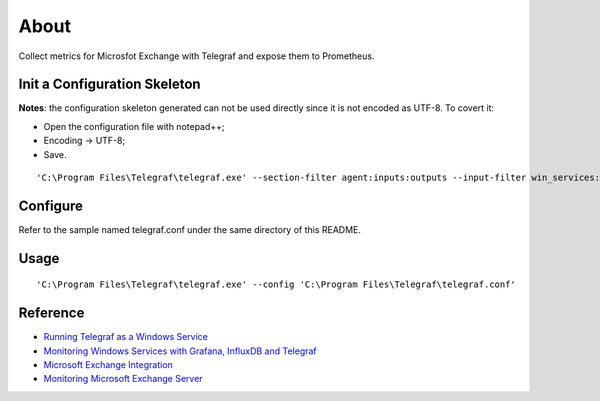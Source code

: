 About
======

Collect metrics for Microsfot Exchange with Telegraf and expose them to Prometheus.

Init a Configuration Skeleton
-------------------------------

**Notes**: the configuration skeleton generated can not be used directly since it is not encoded as UTF-8. To covert it:

- Open the configuration file with notepad++;
- Encoding -> UTF-8;
- Save.

::

  'C:\Program Files\Telegraf\telegraf.exe' --section-filter agent:inputs:outputs --input-filter win_services:win_perf_counters --output-filter prometheus_client config > telegraf.conf

Configure
----------

Refer to the sample named telegraf.conf under the same directory of this README.

Usage
-----

::

  'C:\Program Files\Telegraf\telegraf.exe' --config 'C:\Program Files\Telegraf\telegraf.conf'

Reference
-----------

- `Running Telegraf as a Windows Service <https://github.com/influxdata/telegraf/blob/master/docs/WINDOWS_SERVICE.md>`_
- `Monitoring Windows Services with Grafana, InfluxDB and Telegraf <https://www.influxdata.com/blog/monitoring-windows-services-with-grafana-influxdb-and-telegraf/>`_
- `Microsoft Exchange Integration <https://docs.wavefront.com/msexchange.html>`_
- `Monitoring Microsoft Exchange Server <https://www.neteye-blog.com/2017/05/monitoring-microsoft-exchange-server/>`_
